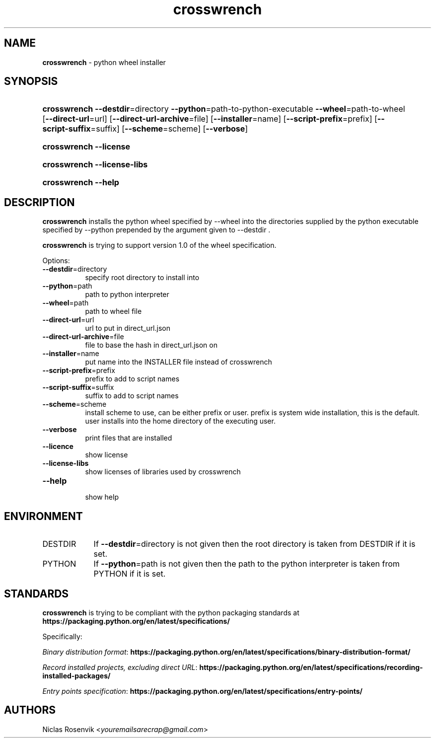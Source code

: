 .\" Automatically generated from an mdoc input file.  Do not edit.
.\"MIT License
.\"
.\"Copyright (c) 2022 Niclas Rosenvik
.\"
.\"Permission is hereby granted, free of charge, to any person obtaining a copy
.\"of this software and associated documentation files (the "Software"), to deal
.\"in the Software without restriction, including without limitation the rights
.\"to use, copy, modify, merge, publish, distribute, sublicense, and/or sell
.\"copies of the Software, and to permit persons to whom the Software is
.\"furnished to do so, subject to the following conditions:
.\"
.\"The above copyright notice and this permission notice shall be included in
.\"all copies or substantial portions of the Software.
.\"
.\"THE SOFTWARE IS PROVIDED "AS IS", WITHOUT WARRANTY OF ANY KIND, EXPRESS OR
.\"IMPLIED, INCLUDING BUT NOT LIMITED TO THE WARRANTIES OF MERCHANTABILITY,
.\"FITNESS FOR A PARTICULAR PURPOSE AND NONINFRINGEMENT. IN NO EVENT SHALL THE
.\"AUTHORS OR COPYRIGHT HOLDERS BE LIABLE FOR ANY CLAIM, DAMAGES OR OTHER
.\"LIABILITY, WHETHER IN AN ACTION OF CONTRACT, TORT OR OTHERWISE, ARISING FROM,
.\"OUT OF OR IN CONNECTION WITH THE SOFTWARE OR THE USE OR OTHER DEALINGS IN THE
.\"SOFTWARE.
.\"
.TH "crosswrench" "1" "March 18, 2023" "" "General Commands Manual"
.nh
.if n .ad l
.SH "NAME"
\fBcrosswrench\fR
\- python wheel installer
.SH "SYNOPSIS"
.HP 12n
\fBcrosswrench\fR
\fB\--destdir\fR=directory
\fB\--python\fR=path-to-python-executable
\fB\--wheel\fR=path-to-wheel
[\fB\--direct-url\fR=url]
[\fB\--direct-url-archive\fR=file]
[\fB\--installer\fR=name]
[\fB\--script-prefix\fR=prefix]
[\fB\--script-suffix\fR=suffix]
[\fB\--scheme\fR=scheme]
[\fB\--verbose\fR]
.br
.PD 0
.HP 12n
\fBcrosswrench\fR
\fB\--license\fR
.br
.HP 12n
\fBcrosswrench\fR
\fB\--license-libs\fR
.br
.HP 12n
\fBcrosswrench\fR
\fB\--help\fR
.PD
.SH "DESCRIPTION"
\fBcrosswrench\fR
installs the python wheel specified by --wheel into the directories supplied by the python
executable specified by --python prepended by the argument given to --destdir .
.PP
\fBcrosswrench\fR
is trying to support version 1.0 of the wheel specification.
.PP
Options:
.TP 8n
\fB\--destdir\fR=directory
specify root directory to install into
.TP 8n
\fB\--python\fR=path
path to python interpreter
.TP 8n
\fB\--wheel\fR=path
path to wheel file
.TP 8n
\fB\--direct-url\fR=url
url to put in direct_url.json
.TP 8n
\fB\--direct-url-archive\fR=file
file to base the hash in direct_url.json on
.TP 8n
\fB\--installer\fR=name
put name into the INSTALLER file instead of crosswrench
.TP 8n
\fB\--script-prefix\fR=prefix
prefix to add to script names
.TP 8n
\fB\--script-suffix\fR=suffix
suffix to add to script names
.TP 8n
\fB\--scheme\fR=scheme
install scheme to use, can be either prefix or user.
prefix is system wide installation, this is the default.
user installs into the home directory of the executing user.
.TP 8n
\fB\--verbose\fR
print files that are installed
.TP 8n
\fB\--licence\fR
show license
.TP 8n
\fB\--license-libs\fR
show licenses of libraries used by crosswrench
.TP 8n
\fB\--help\fR
.br
show help
.SH "ENVIRONMENT"
.TP 9n
\fRDESTDIR\fR
If
\fB\--destdir\fR=directory
is not given then the root directory is taken from
\fRDESTDIR\fR
if it is set.
.TP 9n
\fRPYTHON\fR
If
\fB\--python\fR=path
is not given then the path to the python interpreter is taken from
\fRPYTHON\fR
if it is set.
.SH "STANDARDS"
\fBcrosswrench\fR
is trying to be compliant with the python packaging standards at
\fBhttps://packaging.python.org/en/latest/specifications/\fR
.PP
Specifically:
.PP
\fIBinary distribution format\fR: \fBhttps://packaging.python.org/en/latest/specifications/binary-distribution-format/\fR
.PP
\fIRecord installed projects, excluding direct URL\fR: \fBhttps://packaging.python.org/en/latest/specifications/recording-installed-packages/\fR
.PP
\fIEntry points specification\fR: \fBhttps://packaging.python.org/en/latest/specifications/entry-points/\fR
.SH "AUTHORS"
Niclas Rosenvik <\fIyouremailsarecrap@gmail.com\fR>
